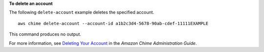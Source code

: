 **To delete an account**

The following ``delete-account`` example deletes the specified account. ::

    aws chime delete-account --account-id a1b2c3d4-5678-90ab-cdef-11111EXAMPLE

This command produces no output.

For more information, see `Deleting Your Account <https://docs.aws.amazon.com/chime/latest/ag/enterprise-account.html>`_ in the *Amazon Chime Administration Guide*.
